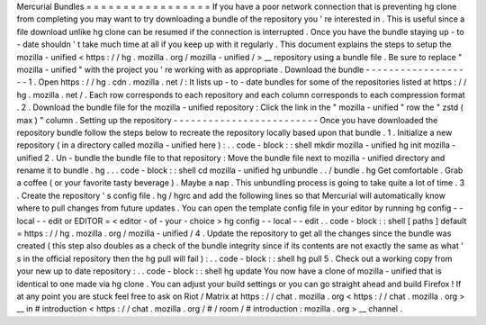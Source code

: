 Mercurial
Bundles
=
=
=
=
=
=
=
=
=
=
=
=
=
=
=
=
=
If
you
have
a
poor
network
connection
that
is
preventing
hg
clone
from
completing
you
may
want
to
try
downloading
a
bundle
of
the
repository
you
'
re
interested
in
.
This
is
useful
since
a
file
download
unlike
hg
clone
can
be
resumed
if
the
connection
is
interrupted
.
Once
you
have
the
bundle
staying
up
-
to
-
date
shouldn
'
t
take
much
time
at
all
if
you
keep
up
with
it
regularly
.
This
document
explains
the
steps
to
setup
the
mozilla
-
unified
<
https
:
/
/
hg
.
mozilla
.
org
/
mozilla
-
unified
/
>
__
repository
using
a
bundle
file
.
Be
sure
to
replace
"
mozilla
-
unified
"
with
the
project
you
'
re
working
with
as
appropriate
.
Download
the
bundle
-
-
-
-
-
-
-
-
-
-
-
-
-
-
-
-
-
-
-
1
.
Open
https
:
/
/
hg
.
cdn
.
mozilla
.
net
/
:
It
lists
up
-
to
-
date
bundles
for
some
of
the
repositories
listed
at
https
:
/
/
hg
.
mozilla
.
net
/
.
Each
row
corresponds
to
each
repository
and
each
column
corresponds
to
each
compression
format
.
2
.
Download
the
bundle
file
for
the
mozilla
-
unified
repository
:
Click
the
link
in
the
"
mozilla
-
unified
"
row
the
"
zstd
(
max
)
"
column
.
Setting
up
the
repository
-
-
-
-
-
-
-
-
-
-
-
-
-
-
-
-
-
-
-
-
-
-
-
-
-
Once
you
have
downloaded
the
repository
bundle
follow
the
steps
below
to
recreate
the
repository
locally
based
upon
that
bundle
.
1
.
Initialize
a
new
repository
(
in
a
directory
called
mozilla
-
unified
here
)
:
.
.
code
-
block
:
:
shell
mkdir
mozilla
-
unified
hg
init
mozilla
-
unified
2
.
Un
-
bundle
the
bundle
file
to
that
repository
:
Move
the
bundle
file
next
to
mozilla
-
unified
directory
and
rename
it
to
bundle
.
hg
.
.
.
code
-
block
:
:
shell
cd
mozilla
-
unified
hg
unbundle
.
.
/
bundle
.
hg
Get
comfortable
.
Grab
a
coffee
(
or
your
favorite
tasty
beverage
)
.
Maybe
a
nap
.
This
unbundling
process
is
going
to
take
quite
a
lot
of
time
.
3
.
Create
the
repository
'
s
config
file
.
hg
/
hgrc
and
add
the
following
lines
so
that
Mercurial
will
automatically
know
where
to
pull
changes
from
future
updates
.
You
can
open
the
template
config
file
in
your
editor
by
running
hg
config
-
-
local
-
-
edit
or
EDITOR
=
<
editor
-
of
-
your
-
choice
>
hg
config
-
-
local
-
-
edit
.
.
code
-
block
:
:
shell
[
paths
]
default
=
https
:
/
/
hg
.
mozilla
.
org
/
mozilla
-
unified
/
4
.
Update
the
repository
to
get
all
the
changes
since
the
bundle
was
created
(
this
step
also
doubles
as
a
check
of
the
bundle
integrity
since
if
its
contents
are
not
exactly
the
same
as
what
'
s
in
the
official
repository
then
the
hg
pull
will
fail
)
:
.
.
code
-
block
:
:
shell
hg
pull
5
.
Check
out
a
working
copy
from
your
new
up
to
date
repository
:
.
.
code
-
block
:
:
shell
hg
update
You
now
have
a
clone
of
mozilla
-
unified
that
is
identical
to
one
made
via
hg
clone
.
You
can
adjust
your
build
settings
or
you
can
go
straight
ahead
and
build
Firefox
!
If
at
any
point
you
are
stuck
feel
free
to
ask
on
Riot
/
Matrix
at
https
:
/
/
chat
.
mozilla
.
org
<
https
:
/
/
chat
.
mozilla
.
org
>
__
in
#
introduction
<
https
:
/
/
chat
.
mozilla
.
org
/
#
/
room
/
#
introduction
:
mozilla
.
org
>
__
channel
.
